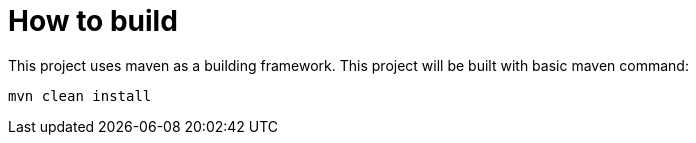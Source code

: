 = How to build

This project uses maven as a building framework.
This project will be built with basic maven command:

[source,bash]
----
mvn clean install
----